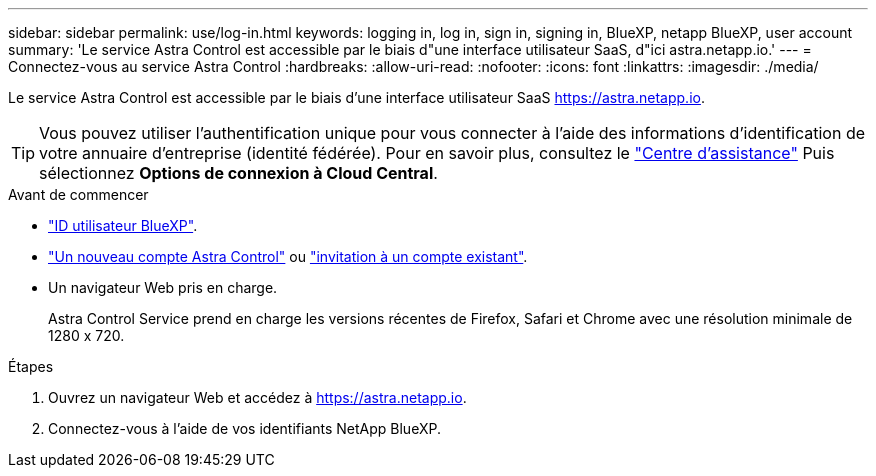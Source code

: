 ---
sidebar: sidebar 
permalink: use/log-in.html 
keywords: logging in, log in, sign in, signing in, BlueXP, netapp BlueXP, user account 
summary: 'Le service Astra Control est accessible par le biais d"une interface utilisateur SaaS, d"ici astra.netapp.io.' 
---
= Connectez-vous au service Astra Control
:hardbreaks:
:allow-uri-read: 
:nofooter: 
:icons: font
:linkattrs: 
:imagesdir: ./media/


[role="lead"]
Le service Astra Control est accessible par le biais d'une interface utilisateur SaaS https://astra.netapp.io[].


TIP: Vous pouvez utiliser l'authentification unique pour vous connecter à l'aide des informations d'identification de votre annuaire d'entreprise (identité fédérée). Pour en savoir plus, consultez le https://cloud.netapp.com/help-center["Centre d'assistance"^] Puis sélectionnez *Options de connexion à Cloud Central*.

.Avant de commencer
* link:../get-started/register.html["ID utilisateur BlueXP"].
* link:../get-started/register.html["Un nouveau compte Astra Control"] ou link:manage-users.html["invitation à un compte existant"].
* Un navigateur Web pris en charge.
+
Astra Control Service prend en charge les versions récentes de Firefox, Safari et Chrome avec une résolution minimale de 1280 x 720.



.Étapes
. Ouvrez un navigateur Web et accédez à https://astra.netapp.io[].
. Connectez-vous à l'aide de vos identifiants NetApp BlueXP.

